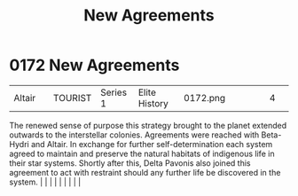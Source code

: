:PROPERTIES:
:ID:       7ba0c9b8-221e-4dbd-81a7-afcdd38e956c
:END:
#+title: New Agreements
#+filetags: :beacon:
*     0172  New Agreements
| Altair                               |               | TOURIST                | Series 1  | Elite History | 0172.png |           |               |                                                                                                                                                                                                                                                                                                                                                                                                                                                                                                                                                                                                                                                                                                                                                                    |           |     4 | 

The renewed sense of purpose this strategy brought to the planet extended outwards to the interstellar colonies. Agreements were reached with Beta-Hydri and Altair. In exchange for further self-determination each system agreed to maintain and preserve the natural habitats of indigenous life in their star systems. Shortly after this, Delta Pavonis also joined this agreement to act with restraint should any further life be discovered in the system.                                                                                                                                                                                                                                                                                                                                                                                                                                                                                                                                                                                                                                                                                                                                                                                                                                                                                                                                                                                                                                                                                                                                                                                                                                                                                                                                                                                                                                                                                                                                                                                                                                                                                                                                                                                                                                                                                                                                                                                                                                                                                                                                                                                                                                                                                                                                                                                                                                                                                                                                                                                |   |   |                                                                                                                                                                                                                                                                                                                                                                                                                                                                                                                                                                                                                                                                                                                                                                    |   |   |   |   |   |   

[[file:img/beacons/0172.png]]

